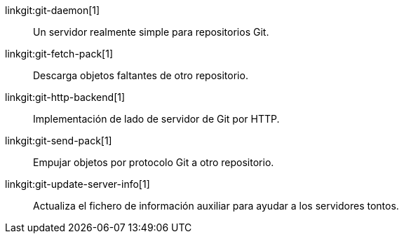 linkgit:git-daemon[1]::
	Un servidor realmente simple para repositorios Git.

linkgit:git-fetch-pack[1]::
	Descarga objetos faltantes de otro repositorio.

linkgit:git-http-backend[1]::
	Implementación de lado de servidor de Git por HTTP.

linkgit:git-send-pack[1]::
	Empujar objetos por protocolo Git a otro repositorio.

linkgit:git-update-server-info[1]::
	Actualiza el fichero de información auxiliar para ayudar a los servidores tontos.

